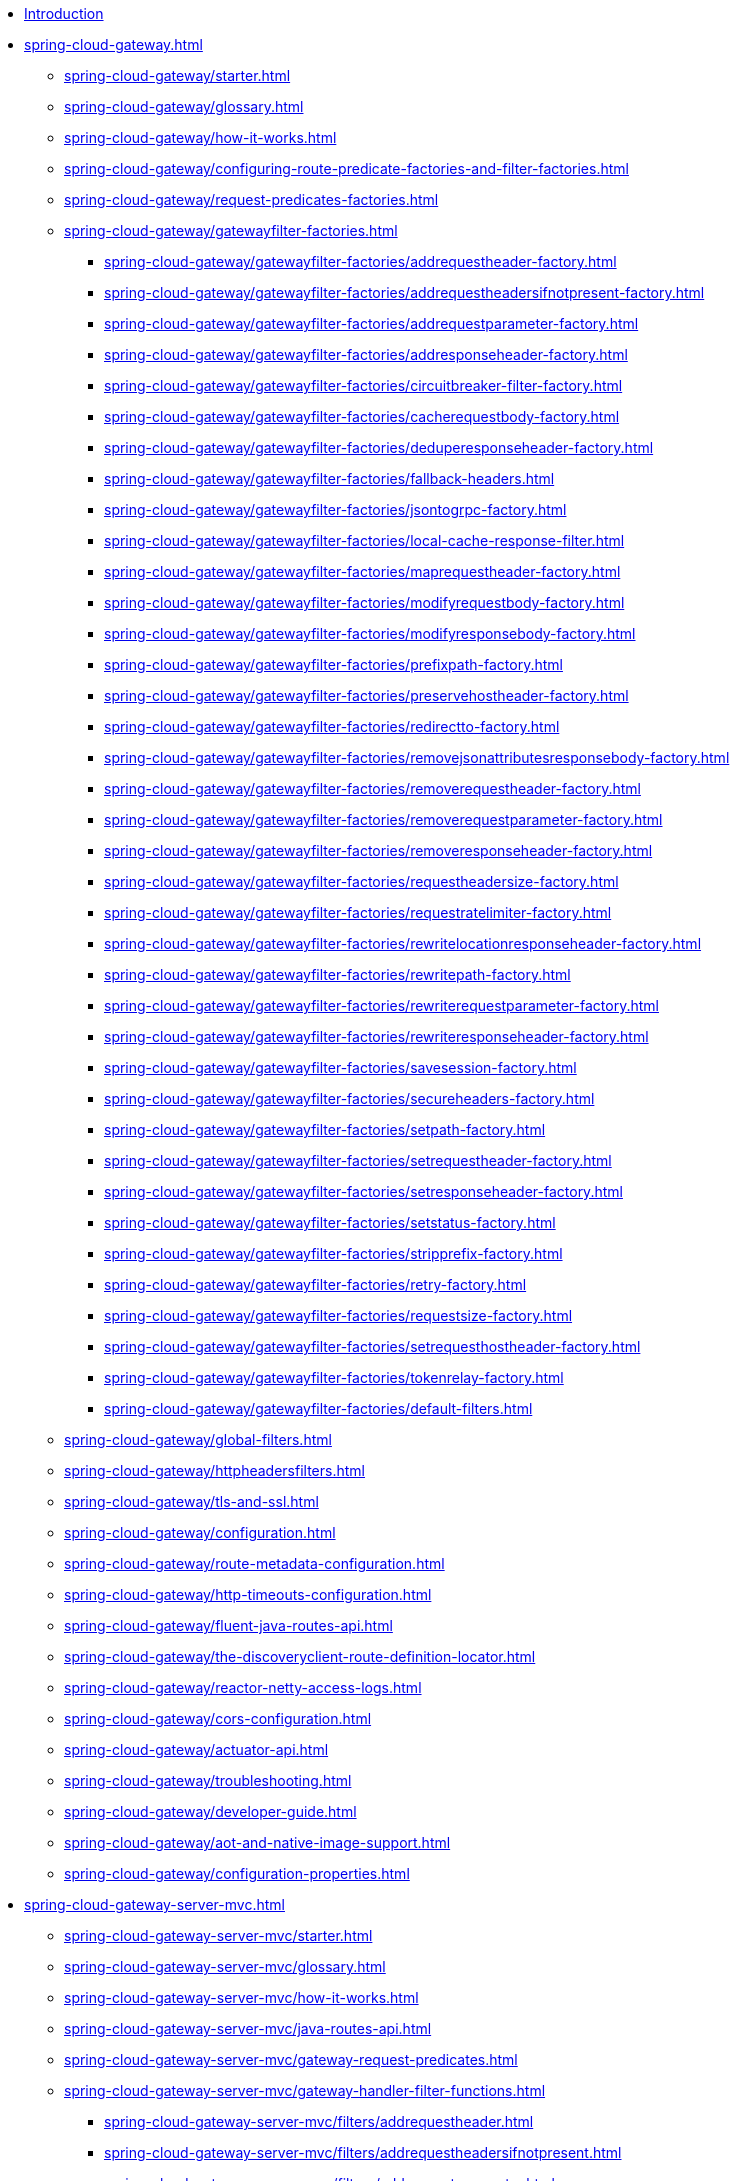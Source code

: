 * xref:index.adoc[Introduction]

// begin Gateway Reactive Server

* xref:spring-cloud-gateway.adoc[]
** xref:spring-cloud-gateway/starter.adoc[]
** xref:spring-cloud-gateway/glossary.adoc[]
** xref:spring-cloud-gateway/how-it-works.adoc[]
** xref:spring-cloud-gateway/configuring-route-predicate-factories-and-filter-factories.adoc[]
** xref:spring-cloud-gateway/request-predicates-factories.adoc[]
** xref:spring-cloud-gateway/gatewayfilter-factories.adoc[]
*** xref:spring-cloud-gateway/gatewayfilter-factories/addrequestheader-factory.adoc[]
*** xref:spring-cloud-gateway/gatewayfilter-factories/addrequestheadersifnotpresent-factory.adoc[]
*** xref:spring-cloud-gateway/gatewayfilter-factories/addrequestparameter-factory.adoc[]
*** xref:spring-cloud-gateway/gatewayfilter-factories/addresponseheader-factory.adoc[]
*** xref:spring-cloud-gateway/gatewayfilter-factories/circuitbreaker-filter-factory.adoc[]
*** xref:spring-cloud-gateway/gatewayfilter-factories/cacherequestbody-factory.adoc[]
*** xref:spring-cloud-gateway/gatewayfilter-factories/deduperesponseheader-factory.adoc[]
*** xref:spring-cloud-gateway/gatewayfilter-factories/fallback-headers.adoc[]
*** xref:spring-cloud-gateway/gatewayfilter-factories/jsontogrpc-factory.adoc[]
*** xref:spring-cloud-gateway/gatewayfilter-factories/local-cache-response-filter.adoc[]
*** xref:spring-cloud-gateway/gatewayfilter-factories/maprequestheader-factory.adoc[]
*** xref:spring-cloud-gateway/gatewayfilter-factories/modifyrequestbody-factory.adoc[]
*** xref:spring-cloud-gateway/gatewayfilter-factories/modifyresponsebody-factory.adoc[]
*** xref:spring-cloud-gateway/gatewayfilter-factories/prefixpath-factory.adoc[]
*** xref:spring-cloud-gateway/gatewayfilter-factories/preservehostheader-factory.adoc[]
*** xref:spring-cloud-gateway/gatewayfilter-factories/redirectto-factory.adoc[]
*** xref:spring-cloud-gateway/gatewayfilter-factories/removejsonattributesresponsebody-factory.adoc[]
*** xref:spring-cloud-gateway/gatewayfilter-factories/removerequestheader-factory.adoc[]
*** xref:spring-cloud-gateway/gatewayfilter-factories/removerequestparameter-factory.adoc[]
*** xref:spring-cloud-gateway/gatewayfilter-factories/removeresponseheader-factory.adoc[]
*** xref:spring-cloud-gateway/gatewayfilter-factories/requestheadersize-factory.adoc[]
*** xref:spring-cloud-gateway/gatewayfilter-factories/requestratelimiter-factory.adoc[]
*** xref:spring-cloud-gateway/gatewayfilter-factories/rewritelocationresponseheader-factory.adoc[]
*** xref:spring-cloud-gateway/gatewayfilter-factories/rewritepath-factory.adoc[]
*** xref:spring-cloud-gateway/gatewayfilter-factories/rewriterequestparameter-factory.adoc[]
*** xref:spring-cloud-gateway/gatewayfilter-factories/rewriteresponseheader-factory.adoc[]
*** xref:spring-cloud-gateway/gatewayfilter-factories/savesession-factory.adoc[]
*** xref:spring-cloud-gateway/gatewayfilter-factories/secureheaders-factory.adoc[]
*** xref:spring-cloud-gateway/gatewayfilter-factories/setpath-factory.adoc[]
*** xref:spring-cloud-gateway/gatewayfilter-factories/setrequestheader-factory.adoc[]
*** xref:spring-cloud-gateway/gatewayfilter-factories/setresponseheader-factory.adoc[]
*** xref:spring-cloud-gateway/gatewayfilter-factories/setstatus-factory.adoc[]
*** xref:spring-cloud-gateway/gatewayfilter-factories/stripprefix-factory.adoc[]
*** xref:spring-cloud-gateway/gatewayfilter-factories/retry-factory.adoc[]
*** xref:spring-cloud-gateway/gatewayfilter-factories/requestsize-factory.adoc[]
*** xref:spring-cloud-gateway/gatewayfilter-factories/setrequesthostheader-factory.adoc[]
*** xref:spring-cloud-gateway/gatewayfilter-factories/tokenrelay-factory.adoc[]
*** xref:spring-cloud-gateway/gatewayfilter-factories/default-filters.adoc[]
** xref:spring-cloud-gateway/global-filters.adoc[]
** xref:spring-cloud-gateway/httpheadersfilters.adoc[]
** xref:spring-cloud-gateway/tls-and-ssl.adoc[]
** xref:spring-cloud-gateway/configuration.adoc[]
** xref:spring-cloud-gateway/route-metadata-configuration.adoc[]
** xref:spring-cloud-gateway/http-timeouts-configuration.adoc[]
** xref:spring-cloud-gateway/fluent-java-routes-api.adoc[]
** xref:spring-cloud-gateway/the-discoveryclient-route-definition-locator.adoc[]
** xref:spring-cloud-gateway/reactor-netty-access-logs.adoc[]
** xref:spring-cloud-gateway/cors-configuration.adoc[]
** xref:spring-cloud-gateway/actuator-api.adoc[]
** xref:spring-cloud-gateway/troubleshooting.adoc[]
** xref:spring-cloud-gateway/developer-guide.adoc[]
** xref:spring-cloud-gateway/aot-and-native-image-support.adoc[]
** xref:spring-cloud-gateway/configuration-properties.adoc[]

// begin Gateway Server MVC

* xref:spring-cloud-gateway-server-mvc.adoc[]
** xref:spring-cloud-gateway-server-mvc/starter.adoc[]
** xref:spring-cloud-gateway-server-mvc/glossary.adoc[]
** xref:spring-cloud-gateway-server-mvc/how-it-works.adoc[]
** xref:spring-cloud-gateway-server-mvc/java-routes-api.adoc[]
** xref:spring-cloud-gateway-server-mvc/gateway-request-predicates.adoc[]
** xref:spring-cloud-gateway-server-mvc/gateway-handler-filter-functions.adoc[]
*** xref:spring-cloud-gateway-server-mvc/filters/addrequestheader.adoc[]
*** xref:spring-cloud-gateway-server-mvc/filters/addrequestheadersifnotpresent.adoc[]
*** xref:spring-cloud-gateway-server-mvc/filters/addrequestparameter.adoc[]
*** xref:spring-cloud-gateway-server-mvc/filters/addresponseheader.adoc[]
*** xref:spring-cloud-gateway-server-mvc/filters/circuitbreaker-filter.adoc[]
*** xref:spring-cloud-gateway-server-mvc/filters/deduperesponseheader.adoc[]
*** xref:spring-cloud-gateway-server-mvc/filters/fallback-headers.adoc[]
*** xref:spring-cloud-gateway-server-mvc/filters/loadbalancer.adoc[]
//*** xref:spring-cloud-gateway-server-mvc/filters/local-cache-response-filter.adoc[]
*** xref:spring-cloud-gateway-server-mvc/filters/maprequestheader.adoc[]
*** xref:spring-cloud-gateway-server-mvc/filters/modifyrequestbody.adoc[]
//*** xref:spring-cloud-gateway-server-mvc/filters/modifyresponsebody.adoc[]
*** xref:spring-cloud-gateway-server-mvc/filters/prefixpath.adoc[]
*** xref:spring-cloud-gateway-server-mvc/filters/preservehostheader.adoc[]
*** xref:spring-cloud-gateway-server-mvc/filters/redirectto.adoc[]
//*** xref:spring-cloud-gateway-server-mvc/filters/removejsonattributesresponsebody.adoc[]
*** xref:spring-cloud-gateway-server-mvc/filters/removerequestheader.adoc[]
*** xref:spring-cloud-gateway-server-mvc/filters/removerequestparameter.adoc[]
*** xref:spring-cloud-gateway-server-mvc/filters/removeresponseheader.adoc[]
*** xref:spring-cloud-gateway-server-mvc/filters/requestheadersize.adoc[]
*** xref:spring-cloud-gateway-server-mvc/filters/ratelimiter.adoc[]
*** xref:spring-cloud-gateway-server-mvc/filters/rewritelocationresponseheader.adoc[]
*** xref:spring-cloud-gateway-server-mvc/filters/rewritepath.adoc[]
//*** xref:spring-cloud-gateway-server-mvc/filters/rewriterequestparameter.adoc[]
*** xref:spring-cloud-gateway-server-mvc/filters/rewriteresponseheader.adoc[]
//*** xref:spring-cloud-gateway-server-mvc/filters/savesession.adoc[]
*** xref:spring-cloud-gateway-server-mvc/filters/setpath.adoc[]
*** xref:spring-cloud-gateway-server-mvc/filters/setrequestheader.adoc[]
*** xref:spring-cloud-gateway-server-mvc/filters/setresponseheader.adoc[]
*** xref:spring-cloud-gateway-server-mvc/filters/setstatus.adoc[]
*** xref:spring-cloud-gateway-server-mvc/filters/stripprefix.adoc[]
*** xref:spring-cloud-gateway-server-mvc/filters/retry.adoc[]
*** xref:spring-cloud-gateway-server-mvc/filters/requestsize.adoc[]
*** xref:spring-cloud-gateway-server-mvc/filters/setrequesthostheader.adoc[]
*** xref:spring-cloud-gateway-server-mvc/filters/tokenrelay.adoc[]
** xref:spring-cloud-gateway-server-mvc/writing-custom-predicates-and-filters.adoc[]

// begin Gateway Proxy Exchange

* xref:spring-cloud-gateway-proxy-exchange.adoc[]
* xref:appendix.adoc[]
